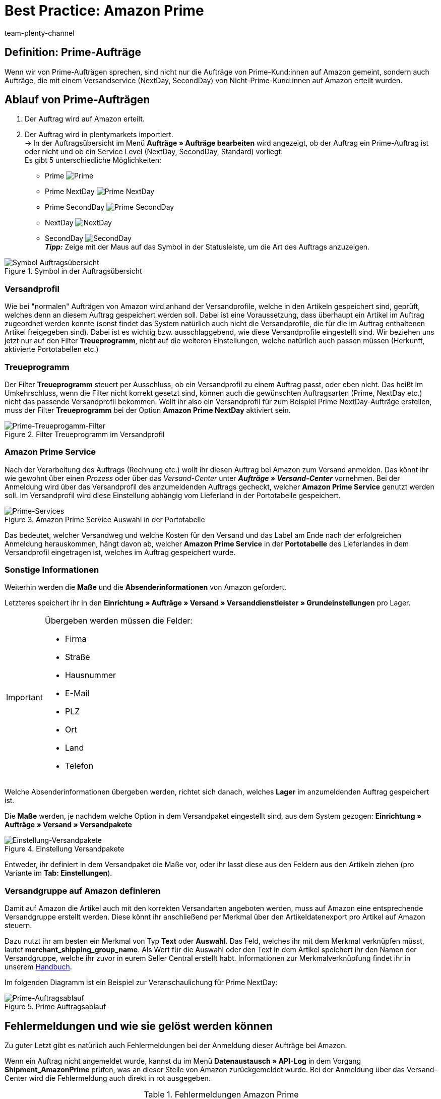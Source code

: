 = Best Practice: Amazon Prime
:author: team-plenty-channel
:keywords: Prime, NextDay, SecondDay, Prime NextDay, Prime SecondDay, Prime-Auftrag, Prime Auftrag, Prime Fehler, Amazon Prime, Prime, Prime Aufträge, Amazon Prime Aufträge
:description: In diesem Praxisbeispiel erfährst du, wie ein Amazon Prime-Auftrag abläuft und welche Einstellungen du bei Prime-Aufträgen beachten musst.

== Definition: Prime-Aufträge
Wenn wir von Prime-Aufträgen sprechen, sind nicht nur die Aufträge von Prime-Kund:innen auf Amazon gemeint, sondern auch Aufträge, die mit einem Versandservice (NextDay, SecondDay) von Nicht-Prime-Kund:innen auf Amazon erteilt wurden.

[#100]
== Ablauf von Prime-Aufträgen

. Der Auftrag wird auf Amazon erteilt.
. Der Auftrag wird in plentymarkets importiert. +
-> In der Auftragsübersicht im Menü *Aufträge » Aufträge bearbeiten* wird angezeigt, ob der Auftrag ein Prime-Auftrag ist oder nicht und ob ein Service Level (NextDay, SecondDay, Standard) vorliegt. +
Es gibt 5 unterschiedliche Möglichkeiten:
* Prime [[symbol-Prime]]
image:maerkte:bp-amazon-prime-ap.png[Prime]
* Prime NextDay [[symbol-PrimeNextDay]]
image:maerkte:bp-amazon-prime-ap1.png[Prime NextDay]
* Prime SecondDay [[symbol-PrimeSecondDay]]
image:maerkte:bp-amazon-prime-ap2.png[Prime SecondDay]
* NextDay [[symbol-NextDay]]
image:maerkte:bp-amazon-prime-a1.png[NextDay]
* SecondDay [[symbol-SecondDay]]
image:maerkte:bp-amazon-prime-a2.png[SecondDay] +
*_Tipp:_* Zeige mit der Maus auf das Symbol in der Statusleiste, um die Art des Auftrags anzuzeigen.

[[symbol-auftrag]]
.Symbol in der Auftragsübersicht
image::maerkte:bp-amazon-prime-symbolauftrag.png[Symbol Auftragsübersicht]

[#150]
=== Versandprofil
Wie bei "normalen" Aufträgen von Amazon wird anhand der Versandprofile, welche in den Artikeln gespeichert sind, geprüft, welches denn an diesem Auftrag gespeichert werden soll. Dabei ist eine Voraussetzung, dass überhaupt ein Artikel im Auftrag zugeordnet werden konnte (sonst findet das System natürlich auch nicht die Versandprofile, die für die im Auftrag enthaltenen Artikel freigegeben sind).
Dabei ist es wichtig bzw. ausschlaggebend, wie diese Versandprofile eingestellt sind. Wir beziehen uns jetzt nur auf den Filter *Treueprogramm*, nicht auf die weiteren Einstellungen, welche natürlich auch passen müssen (Herkunft, aktivierte Portotabellen etc.)

[#160]
=== Treueprogramm
Der Filter *Treueprogramm* steuert per Ausschluss, ob ein Versandprofil zu einem Auftrag passt, oder eben nicht. Das heißt im Umkehrschluss, wenn die Filter nicht korrekt gesetzt sind, können auch die gewünschten Auftragsarten (Prime, NextDay etc.) nicht das passende Versandprofil bekommen.
Wollt ihr also ein Versandprofil für zum Beispiel Prime NextDay-Aufträge erstellen, muss der Filter *Treueprogramm* bei der Option *Amazon Prime NextDay* aktiviert sein.

[[treueprogramm]]
.Filter Treueprogramm im Versandprofil
image::maerkte:bp-amazon-prime-treueprogramm.png[Prime-Treueprogamm-Filter]

[#170]
=== Amazon Prime Service
Nach der Verarbeitung des Auftrags (Rechnung etc.) wollt ihr diesen Auftrag bei Amazon zum Versand anmelden. Das könnt ihr wie gewohnt über einen _Prozess_ oder über das _Versand-Center_ unter *_Aufträge » Versand-Center_* vornehmen.
Bei der Anmeldung wird über das Versandprofil des anzumeldenden Auftrags gecheckt, welcher *Amazon Prime Service* genutzt werden soll. Im Versandprofil wird diese Einstellung abhängig vom Lieferland in der Portotabelle gespeichert.

[[services]]
.Amazon Prime Service Auswahl in der Portotabelle
image::maerkte:bp-amazon-prime-services.png[Prime-Services]

Das bedeutet, welcher Versandweg und welche Kosten für den Versand und das Label am Ende nach der erfolgreichen Anmeldung herauskommen, hängt davon ab, welcher *Amazon Prime Service* in der *Portotabelle* des Lieferlandes in dem Versandprofil eingetragen ist, welches im Auftrag gespeichert wurde.

[#180]
=== Sonstige Informationen
Weiterhin werden die *Maße* und die *Absenderinformationen* von Amazon gefordert.

Letzteres speichert ihr in den *Einrichtung » Aufträge » Versand » Versanddienstleister » Grundeinstellungen* pro Lager.

[IMPORTANT]
.Übergeben werden müssen die Felder:
====
- Firma
- Straße
- Hausnummer
- E-Mail
- PLZ
- Ort
- Land
- Telefon
====

Welche Absenderinformationen übergeben werden, richtet sich danach, welches *Lager* im anzumeldenden Auftrag gespeichert ist.

Die *Maße* werden, je nachdem welche Option in dem Versandpaket eingestellt sind, aus dem System gezogen:
*Einrichtung » Aufträge » Versand » Versandpakete*

[[versandpakete]]
.Einstellung Versandpakete
image::maerkte:bp-amazon-prime-versandpaket.png[Einstellung-Versandpakete]

Entweder, ihr definiert in dem Versandpaket die Maße vor, oder ihr lasst diese aus den Feldern aus den Artikeln ziehen (pro Variante im *Tab: Einstellungen*).

[#190]
=== Versandgruppe auf Amazon definieren
Damit auf Amazon die Artikel auch mit den korrekten Versandarten angeboten werden, muss auf Amazon eine entsprechende Versandgruppe erstellt werden.
Diese könnt ihr anschließend per Merkmal über den Artikeldatenexport pro Artikel auf Amazon steuern.

Dazu nutzt ihr am besten ein Merkmal von Typ *Text* oder *Auswahl*. Das Feld, welches ihr mit dem Merkmal verknüpfen müsst, lautet *merchant_shipping_group_name*.
Als Wert für die Auswahl oder den Text in dem Artikel speichert ihr den Namen der Versandgruppe, welche ihr zuvor in eurem Seller Central erstellt habt.
Informationen zur Merkmalverknüpfung findet ihr in unserem xref:maerkte:amazon-einrichten.adoc#1400[Handbuch].

Im folgenden Diagramm ist ein Beispiel zur Veranschaulichung für Prime NextDay:

[[prime-auftragsablauf]]
.Prime Auftragsablauf
image::maerkte:bp-amazon-prime-ablaufdiagramm.jpg[Prime-Auftragsablauf]

[#200]
== Fehlermeldungen und wie sie gelöst werden können

Zu guter Letzt gibt es natürlich auch Fehlermeldungen bei der Anmeldung dieser Aufträge bei Amazon.

Wenn ein Auftrag nicht angemeldet wurde, kannst du im Menü *Datenaustausch » API-Log* in dem Vorgang *Shipment_AmazonPrime* prüfen, was an dieser Stelle von Amazon zurückgemeldet wurde. Bei der Anmeldung über das Versand-Center wird die Fehlermeldung auch direkt in rot ausgegeben.

[[errors-amazon-prime]]
.Fehlermeldungen Amazon Prime
[cols="1,2a"]
|===
|Fehlermeldung |Erläuterung

| *Error:TermsAndConditionsNotAccepted, Type: Sender*
| Die *Geschäftsbedingungen* zu Prime wurden noch nicht auf Amazon bestätigt. Diese Fehlermeldung könnt ihr "beheben", wenn ihr auf Amazon selbst einmal einen Auftrag zu Prime anmeldet (bei diesem Prozess sollten auch die Geschäftsbedingungen einmal abgefragt werden). Die Geschäftsbedingungen können auch im link:https://sellercentral.amazon.de/sbr/buyShippingPreferences[Amazon Seller Central^] durch Klick auf *Anmeldung zur "Versand durch Händler"-API* bestätigt werden. Hilft dies nicht, müsst ihr euch mit Amazon in Verbindung setzen.

| *Error:InvalidRequest, Type: Sender*
| Die Daten sind nicht vollständig. Dies kann durch nicht gepflegte *Absenderdaten* für die Lager, fehlende Informationen von Kund:innen (*Lieferadresse*) oder ein nicht zugeordnetes/nicht passendes *Versandprofil* im Auftrag resultieren.
Weiterhin kann es daran liegen, dass ein Wert aus den *Lagereinstellungen* (wie oben genannt) zu lang ist - zum Beispiel oft schon bei Firma der Fall gewesen. Amazon nimmt in den meisten Feldern nur Werte bis zu einer bestimmten Größe an (welche mir leider nicht exakt bekannt sind).
Die letzte Möglichkeit wäre, dass keine *Maße* übermittelt werden. Das kann daran liegen, dass in den Grundeinstellungen für die Versandpakete auf *von Artikel beziehen* gestellt ist, aber in den Artikeln keine Maße eingetragen sind.

| *Error:ShipmentAlreadyExists, Type: Sender*
| Für den Auftrag gibt es schon eine Versandanmeldung.

| *Error:no AmazonPrime Service selected*
| Für das Versandprofil aus dem Auftrag ist in der Portotabelle kein *Amazon-Versandservice* gespeichert.

| *Error:ShippingServiceNotAvailable, Type: Sender*
| Für den Auftrag wurde ein Amazon-Service übermittelt, der nicht zur Art (zum Beispiel NextDay) des Auftrags passt. Amazon sieht für die unterschiedlichen Arten unterschiedliche Services vor. Daher kommt der Fehler. Prüfen, ob das passende Versandprofil am Auftrag gespeichert ist und/oder der passende AmazonService in dem Versandprofil eingegeben wurde.

| *Error:ResourceNotFound, Type: Sender*
| Der Auftrag existiert nicht auf Amazon oder wurde schon storniert.

| *No Valid Warehouse Address*
| Für das Lager, aus dem versendet wird, sind keine oder keine gültigen Werte eingetragen. +
Prüfe das Menü *Einstellungen » Aufträge » Versand » Versanddienstleister » Grundeinstellungen*.

| *Error:InvalidShipFromAddress*
| Im Menü *Einrichtung » Aufträge » Versand » Dienstleister » Einstellungen » [Lager aufklappen]* wurden nicht alle notwendigen Daten für das Lager gespeichert.

Die folgenden Daten müssen ausgefüllt sein:

- Firma
- Straße
- Hausnummer
- E-Mail
- PLZ
- Ort
- Land
- Telefon

|===